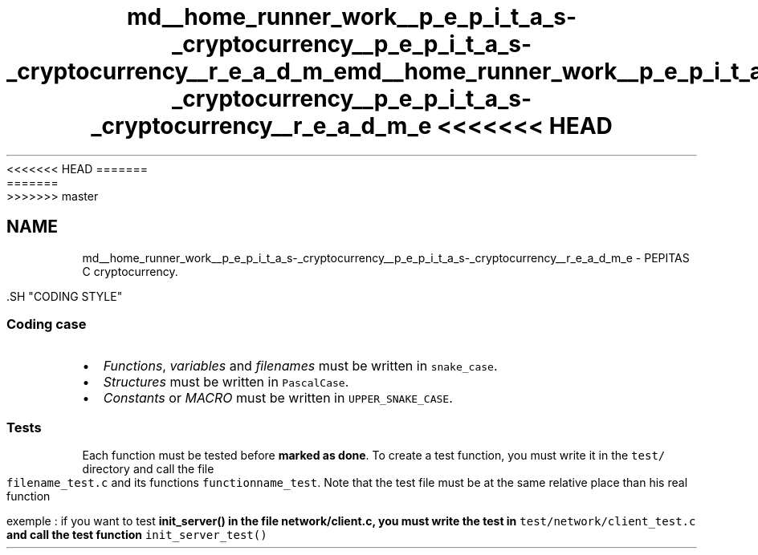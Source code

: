 <<<<<<< HEAD
.TH "md__home_runner_work__p_e_p_i_t_a_s-_cryptocurrency__p_e_p_i_t_a_s-_cryptocurrency__r_e_a_d_m_e" 3 "Sat May 8 2021" "PEPITAS CRYPTOCURRENCY" \" -*- nroff -*-
=======
.TH "md__home_runner_work__p_e_p_i_t_a_s-_cryptocurrency__p_e_p_i_t_a_s-_cryptocurrency__r_e_a_d_m_e" 3 "Sun May 9 2021" "PEPITAS CRYPTOCURRENCY" \" -*- nroff -*-
>>>>>>> master
.ad l
.nh
.SH NAME
md__home_runner_work__p_e_p_i_t_a_s-_cryptocurrency__p_e_p_i_t_a_s-_cryptocurrency__r_e_a_d_m_e \- PEPITAS 
C cryptocurrency\&.
.PP
\fC\fP.SH "CODING STYLE"
.PP
.SS "Coding case"
.IP "\(bu" 2
\fIFunctions\fP, \fIvariables\fP and \fIfilenames\fP must be written in \fCsnake_case\fP\&.
.IP "\(bu" 2
\fIStructures\fP must be written in \fCPascalCase\fP\&.
.IP "\(bu" 2
\fIConstants\fP or \fIMACRO\fP must be written in \fCUPPER_SNAKE_CASE\fP\&.
.PP
.SS "Tests"
Each function must be tested before \fBmarked as done\fP\&. To create a test function, you must write it in the \fCtest/\fP directory and call the file \fCfilename_test\&.c\fP and its functions \fCfunctionname_test\fP\&. Note that the test file must be at the same relative place than his real function
.PP
exemple : if you want to test \fC\fBinit_server()\fP\fP in the file \fC\fBnetwork/client\&.c\fP\fP, you must write the test in \fCtest/network/client_test\&.c\fP and call the test function \fCinit_server_test()\fP 
